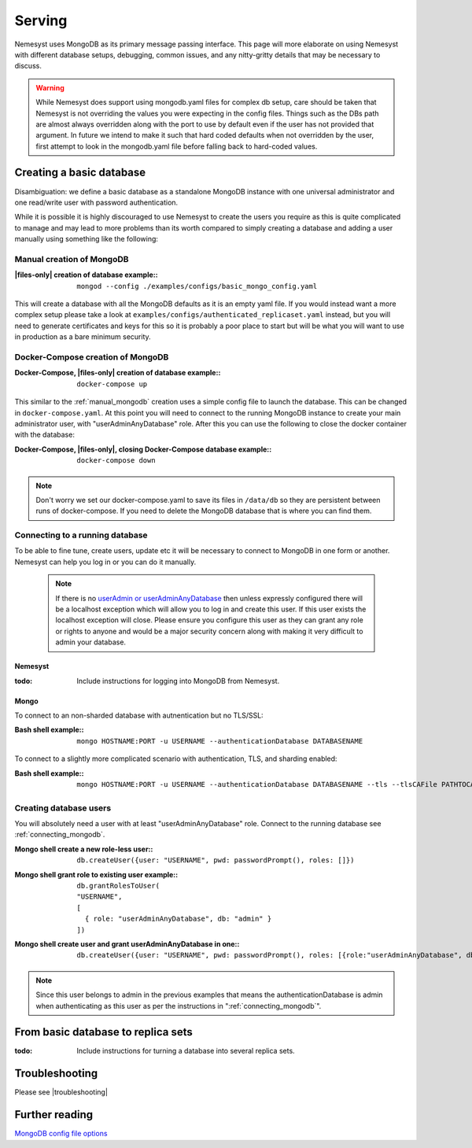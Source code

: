 .. |files-only| replace:: :ref:`section_files-only`
.. |mongodb| replace:: MongoDB
.. |yaml| replace:: yaml
.. |mongo shell| replace:: Mongo shell
.. |bash shell| replace:: Bash shell
.. |docker| replace:: Docker
.. |docker-compose| replace:: Docker-Compose
.. |troubleshooting| replace:: :ref:`section_ts_mongodb`
.. _page_serving:

Serving
=======

Nemesyst uses |MongoDB| as its primary message passing interface. This page will more elaborate on using Nemesyst with different database setups, debugging, common issues, and any nitty-gritty details that may be necessary to discuss.

.. warning::
  While Nemesyst does support using mongodb.yaml files for complex db setup, care should be taken that Nemesyst is not overriding the values you were expecting in the config files. Things such as the DBs path are almost always overridden along with the port to use by default even if the user has not provided that argument. In future we intend to make it such that hard coded defaults when not overridden by the user, first attempt to look in the mongodb.yaml file before falling back to hard-coded values.

Creating a basic database
+++++++++++++++++++++++++

Disambiguation: we define a basic database as a standalone |mongodb| instance with one universal administrator and one read/write user with password authentication.

While it is possible it is highly discouraged to use Nemesyst to create the users you require as this is quite complicated to manage and may lead to more problems than its worth compared to simply creating a database and adding a user manually using something like the following:

.. _manual_mongodb:

Manual creation of |mongodb|
----------------------------

:|files-only| creation of database example\::

  .. parsed-literal::

      mongod --config ./examples/configs/basic_mongo_config.yaml

This will create a database with all the |mongodb| defaults as it is an empty |yaml| file.
If you would instead want a more complex setup please take a look at ``examples/configs/authenticated_replicaset.yaml`` instead, but you will need to generate certificates and keys for this so it is probably a poor place to start but will be what you will want to use in production as a bare minimum security.

|docker-compose| creation of |mongodb|
--------------------------------------

:|docker-compose|, |files-only| creation of database example\::

  .. parsed-literal::

      docker-compose up

This similar to the :ref:`manual_mongodb` creation uses a simple config file to launch the database. This can be changed in ``docker-compose.yaml``.
At this point you will need to connect to the running |mongodb| instance to create your main administrator user, with "userAdminAnyDatabase" role.
After this you can use the following to close the docker container with the database:

:|docker-compose|, |files-only|, closing |docker-compose| database example\::

  .. parsed-literal::

      docker-compose down

.. note::
  Don't worry we set our docker-compose.yaml to save its files in ``/data/db`` so they are persistent between runs of docker-compose. If you need to delete the |mongodb| database that is where you can find them.

.. _connecting_mongodb:

Connecting to a running database
--------------------------------

To be able to fine tune, create users, update etc it will be necessary to connect to |mongodb| in one form or another. Nemesyst can help you log in or you can do it manually.

 .. note::
   If there is no `userAdmin or userAdminAnyDatabase <https://docs.mongodb.com/manual/reference/built-in-roles/#userAdmin>`_ then unless expressly configured there will be a localhost exception which will allow you to log in and create this user. If this user exists the localhost exception will close. Please ensure you configure this user as they can grant any role or rights to anyone and would be a major security concern along with making it very difficult to admin your database.

Nemesyst
********

:todo:

  Include instructions for logging into |mongodb| from Nemesyst.

Mongo
*****

To connect to an non-sharded database with autnentication but no TLS/SSL:

:|bash shell| example\::

  .. parsed-literal::

      mongo HOSTNAME:PORT -u USERNAME --authenticationDatabase DATABASENAME

To connect to a slightly more complicated scenario with authentication, TLS, and sharding enabled:

:|bash shell| example\::

  .. parsed-literal::

      mongo HOSTNAME:PORT -u USERNAME --authenticationDatabase DATABASENAME --tls --tlsCAFile PATHTOCAFILE --tlsCertificateKeyFile PATHTOCERTKEYFILE

Creating database users
-----------------------

You will absolutely need a user with at least "userAdminAnyDatabase" role.
Connect to the running database see :ref:`connecting_mongodb`.

:|mongo shell| create a new role-less user\::

  .. parsed-literal::

    db.createUser({user: "USERNAME", pwd: passwordPrompt(), roles: []})

:|mongo shell| grant role to existing user example\::

  .. parsed-literal::

    db.grantRolesToUser(
    "USERNAME",
    [
      { role: "userAdminAnyDatabase", db: "admin" }
    ])

:|mongo shell| create user and grant userAdminAnyDatabase in one\::

  .. parsed-literal::

    db.createUser({user: "USERNAME", pwd: passwordPrompt(), roles: [{role:"userAdminAnyDatabase", db: "admin"}]})

.. note::
  Since this user belongs to admin in the previous examples that means the authenticationDatabase is admin when authenticating as this user as per the instructions in ":ref:`connecting_mongodb`".

From basic database to replica sets
+++++++++++++++++++++++++++++++++++

:todo:

  Include instructions for turning a database into several replica sets.

Troubleshooting
+++++++++++++++

Please see |troubleshooting|

Further reading
+++++++++++++++

`MongoDB config file options <https://docs.mongodb.com/manual/reference/configuration-options/>`_
